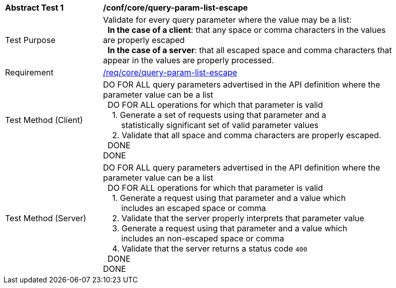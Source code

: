 [[ats_core_query-param-list-escape]]
[width="90%",cols="2,6a"]
|===
^|*Abstract Test {counter:ats-id}* |*/conf/core/query-param-list-escape* 
^|Test Purpose |Validate for every query parameter where the value may be a list: +
{nbsp}{nbsp}**In the case of a client**: that any space or comma characters in the values are properly escaped +
{nbsp}{nbsp}**In the case of a server**: that all escaped space and comma characters that appear in the values are properly processed.
^|Requirement |<<req_core_query-param-list-escape,/req/core/query-param-list-escape>>
^|Test Method (Client) |DO FOR ALL query parameters advertised in the API definition where the parameter value can be a list +
{nbsp}{nbsp}DO FOR ALL operations for which that parameter is valid +
{nbsp}{nbsp}{nbsp}{nbsp}1. Generate a set of requests using that parameter and a +
{nbsp}{nbsp}{nbsp}{nbsp}{nbsp}{nbsp}{nbsp}{nbsp}statistically significant set of valid parameter values +
{nbsp}{nbsp}{nbsp}{nbsp}2. Validate that all space and comma characters are properly escaped. +
{nbsp}{nbsp}DONE +
DONE
^|Test Method (Server) |DO FOR ALL query parameters advertised in the API definition where the parameter value can be a list +
{nbsp}{nbsp}DO FOR ALL operations for which that parameter is valid +
{nbsp}{nbsp}{nbsp}{nbsp}1. Generate a request using that parameter and a value which +
{nbsp}{nbsp}{nbsp}{nbsp}{nbsp}{nbsp}{nbsp}{nbsp}includes an escaped space or comma +
{nbsp}{nbsp}{nbsp}{nbsp}2. Validate that the server properly interprets that parameter value +
{nbsp}{nbsp}{nbsp}{nbsp}3. Generate a request using that parameter and a value which +
{nbsp}{nbsp}{nbsp}{nbsp}{nbsp}{nbsp}{nbsp}{nbsp}includes an non-escaped space or comma +
{nbsp}{nbsp}{nbsp}{nbsp}4. Validate that the server returns a status code `400` +
{nbsp}{nbsp}DONE +
DONE
|===
